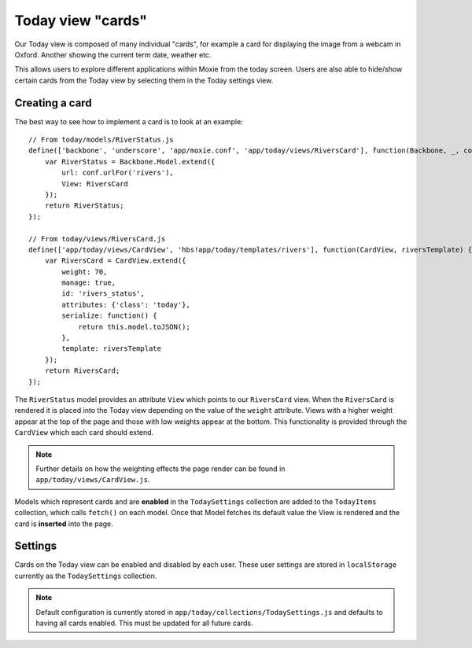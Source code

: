 .. highlight:: javascript

Today view "cards"
==================

Our Today view is composed of many individual "cards", for example a card for displaying the image from a webcam in Oxford. Another showing the current term date, weather etc.

This allows users to explore different applications within Moxie from the today screen. Users are also able to hide/show certain cards from the Today view by selecting them in the Today settings view.

Creating a card
---------------

The best way to see how to implement a card is to look at an example::

    // From today/models/RiverStatus.js
    define(['backbone', 'underscore', 'app/moxie.conf', 'app/today/views/RiversCard'], function(Backbone, _, conf, RiversCard) {
        var RiverStatus = Backbone.Model.extend({
            url: conf.urlFor('rivers'),
            View: RiversCard
        });
        return RiverStatus;
    });

    // From today/views/RiversCard.js
    define(['app/today/views/CardView', 'hbs!app/today/templates/rivers'], function(CardView, riversTemplate) {
        var RiversCard = CardView.extend({
            weight: 70,
            manage: true,
            id: 'rivers_status',
            attributes: {'class': 'today'},
            serialize: function() {
                return this.model.toJSON();
            },
            template: riversTemplate
        });
        return RiversCard;
    });


The ``RiverStatus`` model provides an attribute ``View`` which points to our ``RiversCard`` view. When the ``RiversCard`` is rendered it is placed into the Today view depending on the value of the ``weight`` attribute. Views with a higher weight appear at the top of the page and those with low weights appear at the bottom. This functionality is provided through the ``CardView`` which each card should extend.

.. note:: Further details on how the weighting effects the page render can be found in ``app/today/views/CardView.js``.

Models which represent cards and are **enabled** in the ``TodaySettings`` collection are added to the ``TodayItems`` collection, which calls ``fetch()`` on each model. Once that Model fetches its default value the View is rendered and the card is **inserted** into the page.

Settings
--------

Cards on the Today view can be enabled and disabled by each user. These user settings are stored in ``localStorage`` currently as the ``TodaySettings`` collection.

.. note:: Default configuration is currently stored in ``app/today/collections/TodaySettings.js`` and defaults to having all cards enabled. This must be updated for all future cards.
